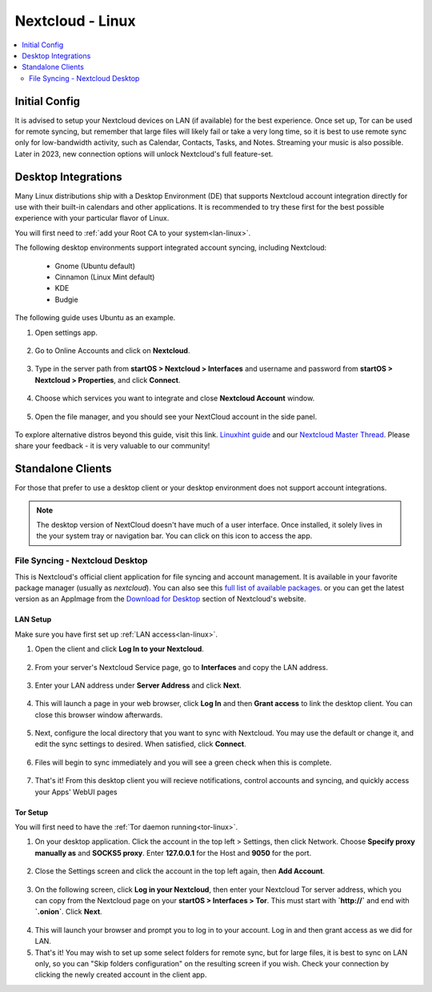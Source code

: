 .. _nextcloud-linux:

=================
Nextcloud - Linux 
=================

.. contents::
  :depth: 2 
  :local:

Initial Config
--------------
It is advised to setup your Nextcloud devices on LAN (if available) for the best experience.  Once set up, Tor can be used for remote syncing, but remember that large files will likely fail or take a very long time, so it is best to use remote sync only for low-bandwidth activity, such as Calendar, Contacts, Tasks, and Notes.  Streaming your music is also possible.  Later in 2023, new connection options will unlock Nextcloud's full feature-set.

Desktop Integrations
--------------------
Many Linux distributions ship with a Desktop Environment (DE) that supports Nextcloud account integration directly for use with their built-in calendars and other applications.  It is recommended to try these first for the best possible experience with your particular flavor of Linux.

You will first need to :ref:`add your Root CA to your system<lan-linux>`.

The following desktop environments support integrated account syncing, including Nextcloud:

    - Gnome (Ubuntu default)
    - Cinnamon (Linux Mint default)
    - KDE
    - Budgie

The following guide uses Ubuntu as an example.

1. Open settings app.

  .. figure:: /_static/images/nextcloud/nextcloud-linux-1.png
    :width: 60%
    :alt: open settings app
    
2. Go to Online Accounts and click on **Nextcloud**.

  .. figure:: /_static/images/nextcloud/nextcloud-linux-2.png
    :width: 60%
    :alt: online accounts settings

3. Type in the server path from **startOS > Nextcloud > Interfaces** and username and password from **startOS > Nextcloud > Properties**, and click **Connect**.

  .. figure:: /_static/images/nextcloud/nextcloud-linux-3.png
    :width: 60%
    :alt: enter nextcloud credentials

4. Choose which services you want to integrate and close **Nextcloud Account** window.

  .. figure:: /_static/images/nextcloud/nextcloud-linux-4.png
    :width: 60%
    :alt: nextcloud account services

5. Open the file manager, and you should see your NextCloud account in the side panel.

  .. figure:: /_static/images/nextcloud/nextcloud-linux-5.png
    :width: 60%
    :alt: nextcloud in file manager

To explore alternative distros beyond this guide, visit this link. `Linuxhint guide <https://linuxhint.com/linux_file_managers_nextcloud/>`_ and our `Nextcloud Master Thread <https://community.start9.com/t/nextcloud-master-thread/>`_.  Please share your feedback - it is very valuable to our community!

Standalone Clients
------------------
For those that prefer to use a desktop client or your desktop environment does not support account integrations.

.. note:: The desktop version of NextCloud doesn't have much of a user interface.  Once installed, it solely lives in the your system tray or navigation bar.  You can click on this icon to access the app.

File Syncing - Nextcloud Desktop
================================
This is Nextcloud's official client application for file syncing and account management.  It is available in your favorite package manager (usually as `nextcloud`).  You can also see this `full list of available packages <https://help.nextcloud.com/t/linux-packages-status/>`_.   or you can get the latest version as an AppImage from the `Download for Desktop <https://nextcloud.com/install/#install-clients>`_ section of Nextcloud's website.

LAN Setup
.........
Make sure you have first set up :ref:`LAN access<lan-linux>`.

1. Open the client and click **Log In to your Nextcloud**.

  .. figure:: /_static/images/nextcloud/nextcloud-linux-desktop-1.png
    :width: 60%
    :alt: nextcloud login

2. From your server's Nextcloud Service page, go to **Interfaces** and copy the LAN address.

  .. figure:: /_static/images/nextcloud/nextcloud-mac-step3-lan.png
    :width: 60%
    :alt: nextcloud interfaces

3. Enter your LAN address under **Server Address** and click **Next**.

  .. figure:: /_static/images/nextcloud/nextcloud-linux-desktop-2.png
    :width: 60%
    :alt: nextcloud server path

4. This will launch a page in your web browser, click **Log In** and then **Grant access** to link the desktop client. You can close this browser window afterwards.

  .. figure:: /_static/images/nextcloud/nextcloud-mac-step5.png
    :width: 60%
    :alt: nextcloud login and grant access

5. Next, configure the local directory that you want to sync with Nextcloud. You may use the default or change it, and edit the sync settings to desired. When satisfied, click **Connect**.

  .. figure:: /_static/images/nextcloud/nextcloud-linux-desktop-3.png
    :width: 60%
    :alt: nextcloud add account

6. Files will begin to sync immediately and you will see a green check when this is complete.

  .. figure:: /_static/images/nextcloud/nextcloud-linux-desktop-5.png
    :width: 60%
    :alt: nextcloud sync

7.  That's it! From this desktop client you will recieve notifications, control accounts and syncing, and quickly access your Apps' WebUI pages

Tor Setup
.........
You will first need to have the :ref:`Tor daemon running<tor-linux>`.

1. On your desktop application. Click the account in the top left > Settings, then click Network. Choose **Specify proxy manually as** and **SOCKS5 proxy**. Enter **127.0.0.1** for the Host and **9050** for the port.

  .. figure:: /_static/images/nextcloud/nextcloud-linux-tor-1.png
    :width: 60%
    :alt: nextcloud network settings

2. Close the Settings screen and click the account in the top left again, then **Add Account**.

  .. figure:: /_static/images/nextcloud/nextcloud-linux-tor-2.png
    :width: 60%
    :alt: nextcloud add account

3. On the following screen, click **Log in your Nextcloud**, then enter your Nextcloud Tor server address, which you can copy from the Nextcloud page on your **startOS > Interfaces > Tor**. This must start with **`http://`** and end with **`.onion`**. Click **Next**.

  .. figure:: /_static/images/nextcloud/nextcloud-linux-desktop-1.png
    :width: 60%
    :alt: nextcloud server path

  .. figure:: /_static/images/nextcloud/nextcloud-linux-tor-3.png
    :width: 60%
    :alt: nextcloud add account

4. This will launch your browser and prompt you to log in to your account. Log in and then grant access as we did for LAN.
5. That's it! You may wish to set up some select folders for remote sync, but for large files, it is best to sync on LAN only, so you can "Skip folders configuration" on the resulting screen if you wish. Check your connection by clicking the newly created account in the client app.